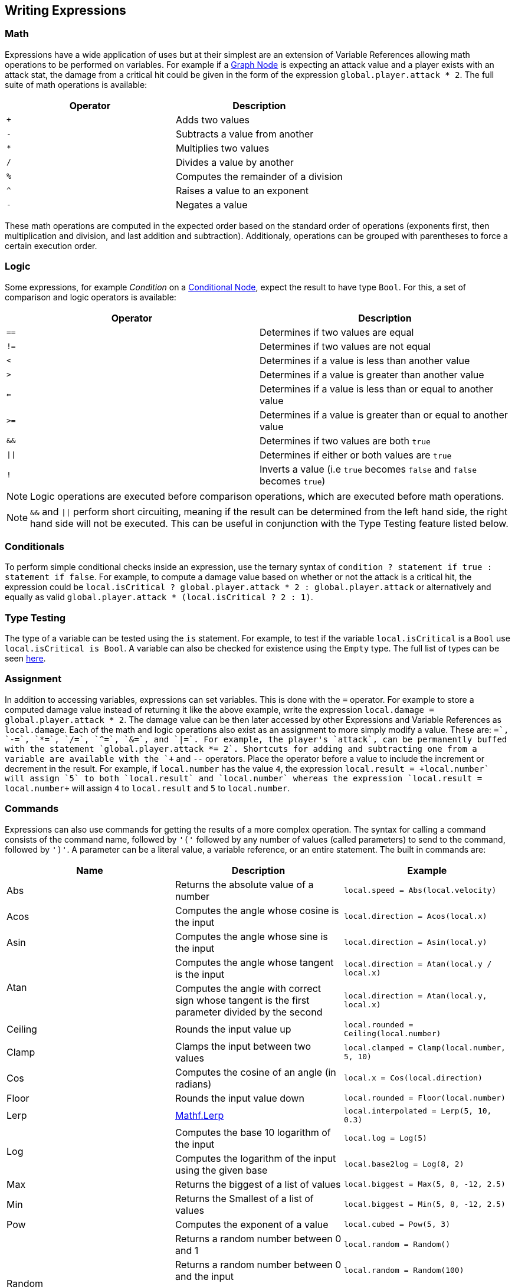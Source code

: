 [#topics/variables/writing-expressions]

## Writing Expressions

### Math

Expressions have a wide application of uses but at their simplest are an extension of Variable References allowing math operations to be performed on variables. For example if a <<topics/graphs/control-flow.html,Graph Node>> is expecting an attack value and a player exists with an attack stat, the damage from a critical hit could be given in the form of the expression `global.player.attack * 2`. The full suite of math operations is available:

|===
| Operator	| Description

| `+`		| Adds two values
| `-`		| Subtracts a value from another
| `*`		| Multiplies two values
| `/`		| Divides a value by another
| `%`		| Computes the remainder of a division
| `^`		| Raises a value to an exponent
| `-`		| Negates a value
|===

These math operations are computed in the expected order based on the standard order of operations (exponents first, then multiplication and division, and last addition and subtraction). Additionaly, operations can be grouped with parentheses to force a certain execution order.

### Logic

Some expressions, for example _Condition_ on a <<manual/conditional-node.html,Conditional Node>>, expect the result to have type `Bool`. For this, a set of comparison and logic operators is available:

|===
| Operator	| Description

| `==`				| Determines if two values are equal
| `!=`				| Determines if two values are not equal
| `<`				| Determines if a value is less than another value
| `>`				| Determines if a value is greater than another value
| `<=`				| Determines if a value is less than or equal to another value
| `>=`				| Determines if a value is greater than or equal to another value
| `&&`				| Determines if two values are both `true`
| `&vert;&vert;`	| Determines if either or both values are `true`
| `!`				| Inverts a value (i.e `true` becomes `false` and `false` becomes `true`)
|===

NOTE: Logic operations are executed before comparison operations, which are executed before math operations.

NOTE: `&&` and `||` perform short circuiting, meaning if the result can be determined from the left hand side, the right hand side will not be executed. This can be useful in conjunction with the Type Testing feature listed below.

### Conditionals

To perform simple conditional checks inside an expression, use the ternary syntax of `condition ? statement if true : statement if false`. For example, to compute a damage value based on whether or not the attack is a critical hit, the expression could be `local.isCritical ? global.player.attack * 2 : global.player.attack` or alternatively and equally as valid `global.player.attack * (local.isCritical ? 2 : 1)`.

### Type Testing

The type of a variable can be tested using the `is` statement. For example, to test if the variable `local.isCritical` is a `Bool` use `local.isCritical is Bool`. A variable can also be checked for existence using the `Empty` type. The full list of types can be seen <<topics/variables/creating-variables.html,here>>.

### Assignment

In addition to accessing variables, expressions can set variables. This is done with the `=` operator. For example to store a computed damage value instead of returning it like the above example, write the expression `local.damage = global.player.attack * 2`. The damage value can be then later accessed by other Expressions and Variable References as `local.damage`. Each of the math and logic operations also exist as an assignment to more simply modify a value. These are: `+=`, `-=`, `*=`, `/=`, `^=`, `&=`, and `|=`. For example, the player's `attack`, can be permanently buffed with the statement `global.player.attack *= 2`. Shortcuts for adding and subtracting one from a variable are available with the `\++` and `--` operators. Place the operator before a value to include the increment or decrement in the result. For example, if `local.number` has the value `4`, the expression `local.result = ++local.number` will assign `5` to both `local.result` and `local.number` whereas the expression `local.result = local.number++` will assign `4` to `local.result` and `5` to `local.number`.

### Commands

Expressions can also use commands for getting the results of a more complex operation. The syntax for calling a command consists of the command name, followed by `'('` followed by any number of values (called parameters) to send to the command, followed by `')'`. A parameter can be a literal value, a variable reference, or an entire statement. The built in commands are:

|===
| Name			| Description									| Example

| Abs			| Returns the absolute value of a number																				| `local.speed = Abs(local.velocity)`
| Acos			| Computes the angle whose cosine is the input																			| `local.direction = Acos(local.x)`
| Asin			| Computes the angle whose sine is the input																			| `local.direction = Asin(local.y)`
.2+| Atan		| Computes the angle whose tangent is the input																			| `local.direction = Atan(local.y / local.x)`
				| Computes the angle with correct sign whose tangent is the first parameter divided by the second						| `local.direction = Atan(local.y, local.x)`
| Ceiling		| Rounds the input value up																								| `local.rounded = Ceiling(local.number)`
| Clamp			| Clamps the input between two values																					| `local.clamped = Clamp(local.number, 5, 10)`
| Cos			| Computes the cosine of an angle (in radians)																			| `local.x = Cos(local.direction)`
| Floor			| Rounds the input value down																							| `local.rounded = Floor(local.number)`
| Lerp			| https://docs.unity3d.com/ScriptReference/Mathf.Lerp.html[Mathf.Lerp^]													| `local.interpolated = Lerp(5, 10, 0.3)`
.2+| Log		| Computes the base 10 logarithm of the input																			| `local.log = Log(5)`
				| Computes the logarithm of the input using the given base																| `local.base2log = Log(8, 2)`
| Max			| Returns the biggest of a list of values																				| `local.biggest = Max(5, 8, -12, 2.5)`
| Min			| Returns the Smallest of a list of values																				| `local.biggest = Min(5, 8, -12, 2.5)`
| Pow			| Computes the exponent of a value 																						| `local.cubed = Pow(5, 3)`
.4+| Random		| Returns a random number between 0 and 1																				| `local.random = Random()`
				| Returns a random number between 0 and the input																		| `local.random = Random(100)`
				| Returns a random number between the two inputs																		| `local.random = Random(-100, 100)`
				| If the input is a list, returns a random item in the list																| `local.item = Random(local.list)`
| Rounds		| Rounds the input to the closest integer																				| `local.rounded = Round(local.number)`
| Sign			| Returns -1 when the input is negative, 0 when the input is 0, and 1 when the input is positive						| `local.sign = Sign(local.number)`
| Sin			| Computes the sine of an angle (in radians)																			| `local.y = Sin(local.direction)`
| Sqrt			| Computes the square root an input																						| `local.root = Sqrt(local.number)`
| Tan			| Computes the tangent of an angle (in radians)																			| `local.angle = Tan(local.number)`
| Truncate		| Rounds the input toward 0																								| `local.truncated = Truncate(local.number)`
| Time			| Gets the value of https://docs.unity3d.com/ScriptReference/Time-time.html[Time.time^]									| `local.time = Time()`
| Realtime		| Gets the value of https://docs.unity3d.com/ScriptReference/Time-realtimeSinceStartup.html[Time.realtimeSinceStartup^]	| `local.time = Realtime()`
| UnscaledTime	| Gets the value of https://docs.unity3d.com/ScriptReference/Time-unscaledTime.html[Time.unscaledTime^]					| `local.time = UnscaledTime()`
|===

NOTE: Custom commands can be defined as described in the <<topics/variables/exposing-variables.html,Creating Custom Commands>> section.

Commands exist for creating values of each of the types that cannot be specified with a literal. These are:

|===
| Name			| Parameters

| Vector2		| (x, y)
| Vector2Int	| (x, y)
| Vector3		| (x, y, z}
| Vector3Int	| (x, y, z)
| Vector4		| (x, y, z, w)
| Quaternion	| (rotation about x, rotation about y, rotation about z)
| Rect			| (y, y, width, height) or (position, size)
| RectInt		| (y, y, width, height) or (position, size)
| Bounds		| (position, size)
| BoundsInt		| (y, y, z, width, height, depth) or (position, size)
| Color			| (r, g, b) or (r, g, b, a)
| List			| () or (count)
| Store			| () or (schema name)
|===

NOTE: When using a schema for creating a `Store`, the schema must be in a `Resources` folder in the project.

### Constants

Several constant values are available as well and can be accessed directly by name:

|===
| Name		| Description

| `PI`		| A variable of type `Float` containing the value of pi (`3.14`...)
| `Deg2Rad`	| A variable of type `Float` containing the value for converting an angle in degrees to radians (`PI / 180`)
| `Rad2Deg`	| A variable of type `Float` containing the value for converting an angle in radians to degrees (`180 / PI`)
|===

### Multiple Statements

Expressions can consist of multiple statements with the final statement computing the expression's result. For example, a more complex damage calculation might look like this:

....
local.isCritical = Random() > 0.5
local.strength =  global.player.strength / global.target.defense
local.damage = global.player.weapon.attack * strength * (local.isCritical ? 2 : 1)
....

NOTE: If an expression is entered with incorrect syntax, the text box will be colored red indicating there is an error. This will not check if the expression actually executes correctly or returns a variable with the correct type. These runtime errors will be indicated by printing an error to the https://docs.unity3d.com/Manual/Console.html[console window^] and can be tracked down using the built in <<topics/graphs/running-from-script.html,debugging features>>.

### List Management

Several operators have special handling for `List` variables. These are:

|===
| Operator	| Description

| `+=`		| Adds the item to the right if the operator to the end of the list.
| `-=`		| Removes the item to the right of the operator from the list.
| `++`		| Adds an empty item to the end of the list
| `--`		| Removes the item at the end of the list
|===
